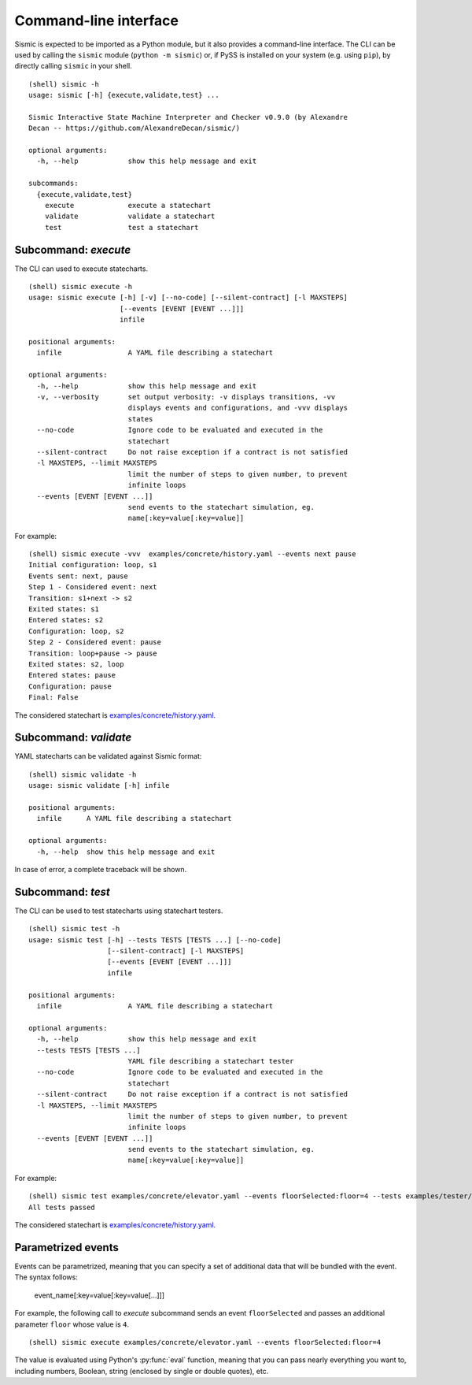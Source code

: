 Command-line interface
======================

Sismic is expected to be imported as a Python module, but it also provides
a command-line interface. The CLI can be used by calling the ``sismic``
module (``python -m sismic``) or, if PySS is installed on your system
(e.g. using ``pip``), by directly calling ``sismic`` in your shell.

::

    (shell) sismic -h
    usage: sismic [-h] {execute,validate,test} ...

    Sismic Interactive State Machine Interpreter and Checker v0.9.0 (by Alexandre
    Decan -- https://github.com/AlexandreDecan/sismic/)

    optional arguments:
      -h, --help            show this help message and exit

    subcommands:
      {execute,validate,test}
        execute             execute a statechart
        validate            validate a statechart
        test                test a statechart


.. _cli_execute:

Subcommand: `execute`
---------------------

The CLI can used to execute statecharts.

::

    (shell) sismic execute -h
    usage: sismic execute [-h] [-v] [--no-code] [--silent-contract] [-l MAXSTEPS]
                          [--events [EVENT [EVENT ...]]]
                          infile

    positional arguments:
      infile                A YAML file describing a statechart

    optional arguments:
      -h, --help            show this help message and exit
      -v, --verbosity       set output verbosity: -v displays transitions, -vv
                            displays events and configurations, and -vvv displays
                            states
      --no-code             Ignore code to be evaluated and executed in the
                            statechart
      --silent-contract     Do not raise exception if a contract is not satisfied
      -l MAXSTEPS, --limit MAXSTEPS
                            limit the number of steps to given number, to prevent
                            infinite loops
      --events [EVENT [EVENT ...]]
                            send events to the statechart simulation, eg.
                            name[:key=value[:key=value]]


For example::

    (shell) sismic execute -vvv  examples/concrete/history.yaml --events next pause
    Initial configuration: loop, s1
    Events sent: next, pause
    Step 1 - Considered event: next
    Transition: s1+next -> s2
    Exited states: s1
    Entered states: s2
    Configuration: loop, s2
    Step 2 - Considered event: pause
    Transition: loop+pause -> pause
    Exited states: s2, loop
    Entered states: pause
    Configuration: pause
    Final: False

The considered statechart is `examples/concrete/history.yaml <https://github.com/AlexandreDecan/sismic/blob/master/examples/concrete/history.yaml>`__.


.. _cli_validate:

Subcommand: `validate`
----------------------

YAML statecharts can be validated against Sismic format::

    (shell) sismic validate -h
    usage: sismic validate [-h] infile

    positional arguments:
      infile      A YAML file describing a statechart

    optional arguments:
      -h, --help  show this help message and exit


In case of error, a complete traceback will be shown.


.. _cli_test:

Subcommand: `test`
------------------

The CLI can be used to test statecharts using statechart testers.

::

    (shell) sismic test -h
    usage: sismic test [-h] --tests TESTS [TESTS ...] [--no-code]
                       [--silent-contract] [-l MAXSTEPS]
                       [--events [EVENT [EVENT ...]]]
                       infile

    positional arguments:
      infile                A YAML file describing a statechart

    optional arguments:
      -h, --help            show this help message and exit
      --tests TESTS [TESTS ...]
                            YAML file describing a statechart tester
      --no-code             Ignore code to be evaluated and executed in the
                            statechart
      --silent-contract     Do not raise exception if a contract is not satisfied
      -l MAXSTEPS, --limit MAXSTEPS
                            limit the number of steps to given number, to prevent
                            infinite loops
      --events [EVENT [EVENT ...]]
                            send events to the statechart simulation, eg.
                            name[:key=value[:key=value]]



For example::

    (shell) sismic test examples/concrete/elevator.yaml --events floorSelected:floor=4 --tests examples/tester/elevator/*.yaml
    All tests passed

The considered statechart is `examples/concrete/history.yaml <https://github.com/AlexandreDecan/sismic/blob/master/examples/concrete/history.yaml>`__.

.. _cli_events:

Parametrized events
-------------------

Events can be parametrized, meaning that you can specify a set of additional data that will be bundled
with the event. The syntax follows:

    event_name[:key=value[:key=value[...]]]

For example, the following call to *execute* subcommand sends an event ``floorSelected`` and passes
an additional parameter ``floor`` whose value is ``4``.

::

    (shell) sismic execute examples/concrete/elevator.yaml --events floorSelected:floor=4


The value is evaluated using Python's :py:func:`eval` function, meaning that you can pass nearly everything you
want to, including numbers, Boolean, string (enclosed by single or double quotes), etc.